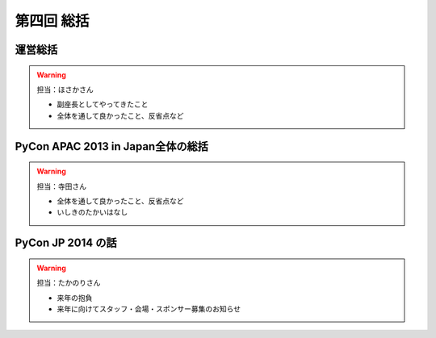 ==========================================
 第四回 総括
==========================================

運営総括
========

.. warning::

    担当：ほさかさん

    * 副座長としてやってきたこと
    * 全体を通して良かったこと、反省点など

PyCon APAC 2013 in Japan全体の総括
==================================

.. warning::

    担当：寺田さん

    * 全体を通して良かったこと、反省点など
    * いしきのたかいはなし

PyCon JP 2014 の話
==================

.. warning::

    担当：たかのりさん

    * 来年の抱負
    * 来年に向けてスタッフ・会場・スポンサー募集のお知らせ

